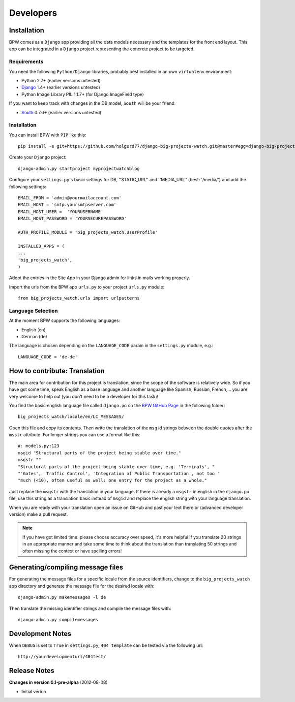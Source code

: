 ==========
Developers
==========


Installation
============

BPW comes as a ``Django`` app providing all the data models necessary and the templates for the front end
layout. This app can be integrated in a ``Django`` project representing the concrete project to be targeted.

Requirements
------------
You need the following ``Python/Django`` libraries, probably best installed in an own ``virtualenv`` environment:

* Python 2.7+ (earlier versions untested)
* `Django <https://www.djangoproject.com/>`_ 1.4+ (earlier versions untested)
* Python Image Library PIL 1.1.7+ (for Django ImageField type)

If you want to keep track with changes in the DB model, ``South`` will be your friend:

* `South <http://south.aeracode.org/>`_ 0.7.6+ (earlier versions untested)

Installation
------------
You can install BPW with ``PIP`` like this::

	pip install -e git+https://github.com/holgerd77/django-big-projects-watch.git@master#egg=django-big-projects-watch

Create your ``Django`` project::

	django-admin.py startproject myprojectwatchblog

Configure your ``settings.py``'s basic settings for DB, ''STATIC_URL'' and ''MEDIA_URL'' (best: '/media/') and
add the following settings::

	EMAIL_FROM = 'admin@yourmailaccount.com'
	EMAIL_HOST = 'smtp.yoursmtpserver.com'
	EMAIL_HOST_USER =  'YOURUSERNAME'
	EMAIL_HOST_PASSWORD = 'YOURSECUREPASSWORD'

	AUTH_PROFILE_MODULE = 'big_projects_watch.UserProfile'
	
	INSTALLED_APPS = (
   	...
   	'big_projects_watch',
	)

Adopt the entries in the Site App in your Django admin for links in mails working properly.

Import the urls from the BPW app ``urls.py`` to your project ``urls.py`` module::

	from big_projects_watch.urls import urlpatterns 

Language Selection
------------------
At the moment BPW supports the following languages:

* English (en)
* German (de)

The language is chosen depending on the ``LANGUAGE_CODE`` param in the ``settings.py`` module, e.g.::

	LANGUAGE_CODE = 'de-de'


How to contribute: Translation
==============================

The main area for contribution for this project is translation, since the scope of the software is relatively
wide. So if you have got some time, speak English as a base language and another language like Spanish, Russian, 
French,... you are very welcome to help out (you don't need to be a developer for this task)!

You find the basic english language file called ``django.po`` on the 
`BPW GitHub Page <https://github.com/holgerd77/django-big-projects-watch>`_
in the following folder::
	
	big_projects_watch/locale/en/LC_MESSAGES/
	
Open this file and copy its contents. Then write the translation of the ``msg`` id strings between the 
double quotes after the ``msstr`` attribute. For longer strings you can use a format like this::

	#: models.py:123
	msgid "Structural parts of the project being stable over time."
	msgstr ""
	"Structural parts of the project being stable over time, e.g. 'Terminals', "
	"'Gates', 'Traffic Control', 'Integration of Public Transportation', not too "
	"much (<10), often useful as well: one entry for the project as a whole."
	
Just replace the ``msgstr`` with the translation in your language. If there is already a ``msgstr`` in 
english in the ``django.po`` file, use this string as a translation basis instead of ``msgid`` and
replace the english string with your language translation.

When you are ready with your translation open an issue on GitHub and past your text there or (advanced
developer version) make a pull request.

.. note:: If you have got limited time: please choose accuracy over speed, it's more helpful if you translate
          20 strings in an appropriate manner and take some time to think about the translation than translating
          50 strings and often missing the context or have spelling errors!


Generating/compiling message files
==================================

For generating the message files for a specific locale from the source identifiers, change to the ``big_projects_watch``
app directory and generate the message file for the desired locale with::

	django-admin.py makemessages -l de

Then translate the missing identifier strings and compile the message files with::

	django-admin.py compilemessages


Development Notes
=================

When ``DEBUG`` is set to ``True`` in ``settings.py``, ``404 template`` can be tested via the following
url::

	http://yourdevelopmenturl/404test/


Release Notes
=============

**Changes in version 0.1-pre-alpha** (2012-08-08)

* Initial verion

